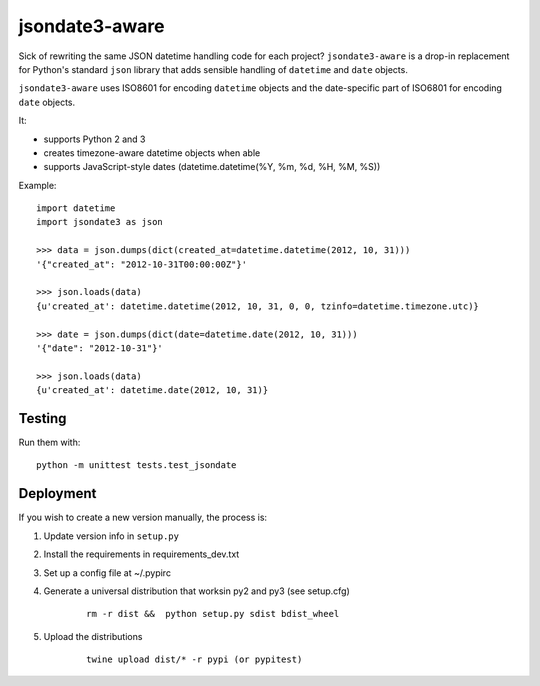 ===============
jsondate3-aware
===============


Sick of rewriting the same JSON datetime handling code for each project?
``jsondate3-aware`` is a drop-in replacement for Python's standard ``json`` library that
adds sensible handling of ``datetime`` and ``date`` objects.

``jsondate3-aware`` uses ISO8601 for encoding ``datetime`` objects and the
date-specific part of ISO6801 for encoding ``date`` objects.

It:

- supports Python 2 and 3
- creates timezone-aware datetime objects when able
- supports JavaScript-style dates (datetime.datetime(%Y, %m, %d, %H, %M, %S))

Example::

    import datetime
    import jsondate3 as json

    >>> data = json.dumps(dict(created_at=datetime.datetime(2012, 10, 31)))
    '{"created_at": "2012-10-31T00:00:00Z"}'

    >>> json.loads(data)
    {u'created_at': datetime.datetime(2012, 10, 31, 0, 0, tzinfo=datetime.timezone.utc)}

    >>> date = json.dumps(dict(date=datetime.date(2012, 10, 31)))
    '{"date": "2012-10-31"}'

    >>> json.loads(data)
    {u'created_at': datetime.date(2012, 10, 31)}


Testing
=======

Run them with::

    python -m unittest tests.test_jsondate


Deployment
==========

If you wish to create a new version manually, the process is:

1. Update version info in ``setup.py``

2. Install the requirements in requirements_dev.txt

3. Set up a config file at ~/.pypirc

4. Generate a universal distribution that worksin py2 and py3 (see setup.cfg)

    ::

        rm -r dist &&  python setup.py sdist bdist_wheel

5. Upload the distributions

    ::

        twine upload dist/* -r pypi (or pypitest)


